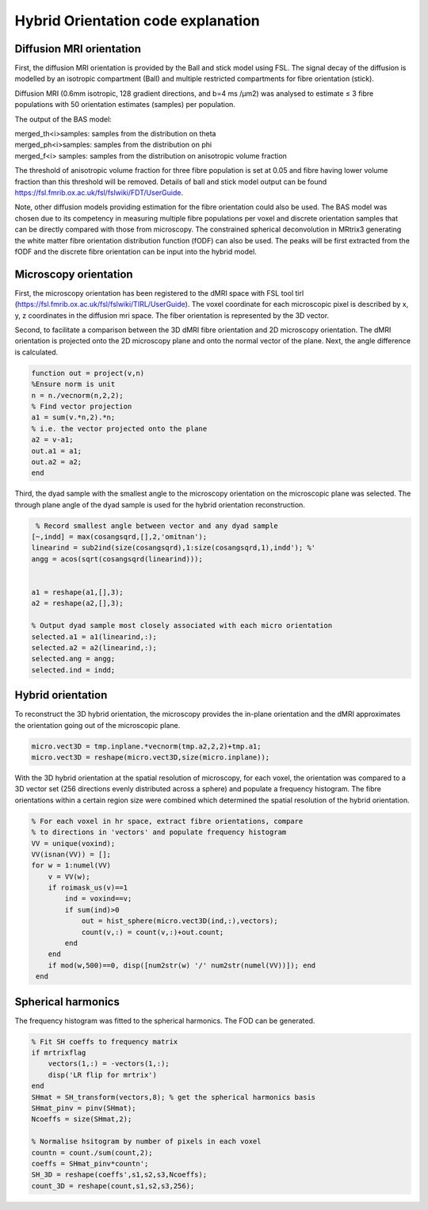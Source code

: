 Hybrid Orientation code explanation
===================================

Diffusion MRI orientation
--------
First, the diffusion MRI orientation is provided by the Ball and stick model using FSL. The signal decay of the diffusion is modelled by an isotropic compartment (Ball) and multiple restricted compartments for fibre orientation (stick). 

Diffusion MRI (0.6mm isotropic, 128 gradient directions, and b=4 ms /µm2) was analysed to estimate ≤ 3 fibre populations with 50 orientation estimates (samples) per population. 

The output of the BAS model:

| merged_th<i>samples: samples from the distribution on theta
| merged_ph<i>samples: samples from the distribution on phi
| merged_f<i> samples: samples from the distribution on anisotropic volume fraction


The threshold of anisotropic volume fraction for three fibre population is set at 0.05 and fibre having lower volume fraction than this threshold will be removed. Details of ball and stick model output can be found https://fsl.fmrib.ox.ac.uk/fsl/fslwiki/FDT/UserGuide.


Note, other diffusion models providing estimation for the fibre orientation could also be used. The BAS model was chosen due to its competency in measuring multiple fibre populations per voxel and discrete orientation samples that can be directly compared with those from microscopy. The constrained spherical deconvolution in MRtrix3 generating the white matter fibre orientation distribution function (fODF) can also be used. The peaks will be first extracted from the fODF and the discrete fibre orientation can be input into the hybrid model. 


Microscopy orientation
--------
First, the microscopy orientation has been registered to the dMRI space with FSL tool tirl (https://fsl.fmrib.ox.ac.uk/fsl/fslwiki/TIRL/UserGuide). The voxel coordinate for each microscopic pixel is described by x, y, z coordinates in the diffusion mri space. The fiber orientation is represented by the 3D vector.

.. image:: ../images/fig1.jpg
  :align: center
  :width: 250px

Second, to facilitate a comparison between the 3D dMRI fibre orientation and 2D microscopy orientation. The dMRI orientation is projected onto the 2D microscopy plane and onto the normal vector of the plane. Next, the angle difference is calculated.

.. image:: ../images/fig2.jpg
  :align: center
  :width: 200px
  
.. code-block:: matlab


        function out = project(v,n)
        %Ensure norm is unit
        n = n./vecnorm(n,2,2);
        % Find vector projection
        a1 = sum(v.*n,2).*n;
        % i.e. the vector projected onto the plane
        a2 = v-a1;
        out.a1 = a1;
        out.a2 = a2;
        end


Third, the dyad sample with the smallest angle to the microscopy orientation on the microscopic plane was selected. The through plane angle of the dyad sample is used for the hybrid orientation reconstruction.

.. image:: ../images/fig3.jpg
  :align: center
  :width: 150px
  
.. code-block:: matlab
 
         % Record smallest angle between vector and any dyad sample
        [~,indd] = max(cosangsqrd,[],2,'omitnan');
        linearind = sub2ind(size(cosangsqrd),1:size(cosangsqrd,1),indd'); %'
        angg = acos(sqrt(cosangsqrd(linearind)));


        a1 = reshape(a1,[],3);
        a2 = reshape(a2,[],3);

        % Output dyad sample most closely associated with each micro orientation
        selected.a1 = a1(linearind,:);
        selected.a2 = a2(linearind,:);
        selected.ang = angg;
        selected.ind = indd;

Hybrid orientation
--------

To reconstruct the 3D hybrid orientation, the microscopy provides the in-plane orientation and the dMRI approximates the orientation going out of the microscopic plane.

.. image:: ../images/fig4.jpg
  :align: center
  :width: 200px

.. code-block:: matlab
        
       micro.vect3D = tmp.inplane.*vecnorm(tmp.a2,2,2)+tmp.a1;
       micro.vect3D = reshape(micro.vect3D,size(micro.inplane));
       
With the 3D hybrid orientation at the spatial resolution of microscopy, for each voxel, the orientation was compared to a 3D vector set (256 directions evenly distributed across a sphere) and populate a frequency histogram. The fibre orientations within a certain region size were combined which determined the spatial resolution of the hybrid orientation.

.. code-block:: matlab

        % For each voxel in hr space, extract fibre orientations, compare
        % to directions in 'vectors' and populate frequency histogram
        VV = unique(voxind);
        VV(isnan(VV)) = [];
        for w = 1:numel(VV)
            v = VV(w);
            if roimask_us(v)==1
                ind = voxind==v;
                if sum(ind)>0
                    out = hist_sphere(micro.vect3D(ind,:),vectors);
                    count(v,:) = count(v,:)+out.count;
                end
            end
            if mod(w,500)==0, disp([num2str(w) '/' num2str(numel(VV))]); end
         end


Spherical harmonics
--------
The frequency histogram was fitted to the spherical harmonics. The FOD can be generated.


.. code-block:: matlab

        % Fit SH coeffs to frequency matrix
        if mrtrixflag
            vectors(1,:) = -vectors(1,:);
            disp('LR flip for mrtrix')
        end
        SHmat = SH_transform(vectors,8); % get the spherical harmonics basis
        SHmat_pinv = pinv(SHmat);
        Ncoeffs = size(SHmat,2);       

        % Normalise hsitogram by number of pixels in each voxel
        countn = count./sum(count,2);
        coeffs = SHmat_pinv*countn';
        SH_3D = reshape(coeffs',s1,s2,s3,Ncoeffs);
        count_3D = reshape(count,s1,s2,s3,256);

